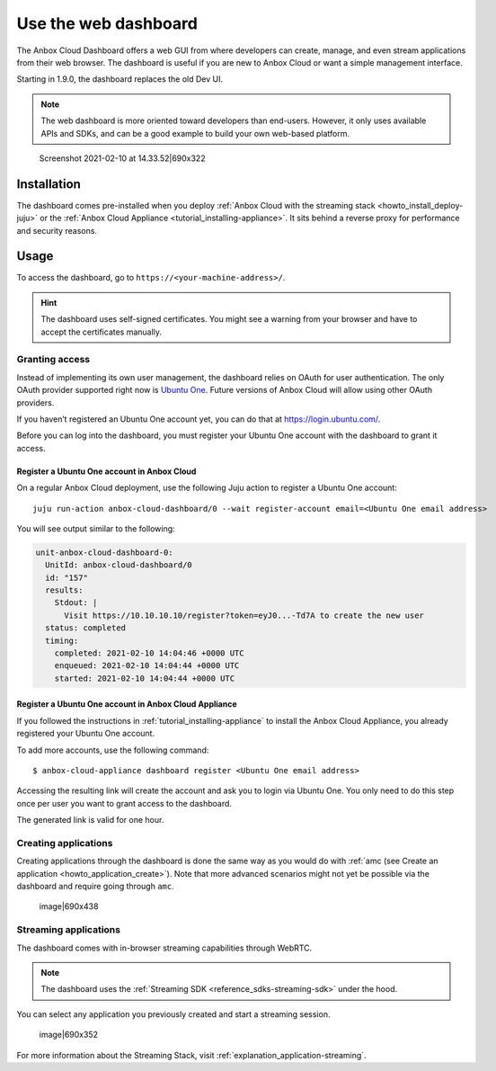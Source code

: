 .. _howto_manage_web-dashboard:

=====================
Use the web dashboard
=====================

The Anbox Cloud Dashboard offers a web GUI from where developers can
create, manage, and even stream applications from their web browser. The
dashboard is useful if you are new to Anbox Cloud or want a simple
management interface.

Starting in 1.9.0, the dashboard replaces the old Dev UI.

.. note::
   The web dashboard is more
   oriented toward developers than end-users. However, it only uses
   available APIs and SDKs, and can be a good example to build your own
   web-based platform.

.. figure:: upload://azCr6HYSx9mJZ82K2CPdTb3IS34.png
   :alt: Screenshot 2021-02-10 at 14.33.52|690x322

   Screenshot 2021-02-10 at 14.33.52|690x322

Installation
============

The dashboard comes pre-installed when you deploy :ref:`Anbox Cloud with the streaming stack <howto_install_deploy-juju>` or
the :ref:`Anbox Cloud Appliance <tutorial_installing-appliance>`.
It sits behind a reverse proxy for performance and security reasons.

Usage
=====

To access the dashboard, go to ``https://<your-machine-address>/``.

.. hint::
   The dashboard uses self-signed
   certificates. You might see a warning from your browser and have to
   accept the certificates manually.

Granting access
---------------

Instead of implementing its own user management, the dashboard relies on
OAuth for user authentication. The only OAuth provider supported right
now is `Ubuntu One <https://login.ubuntu.com/>`_. Future versions of
Anbox Cloud will allow using other OAuth providers.

If you haven’t registered an Ubuntu One account yet, you can do that at
https://login.ubuntu.com/.

Before you can log into the dashboard, you must register your Ubuntu One
account with the dashboard to grant it access.

Register a Ubuntu One account in Anbox Cloud
~~~~~~~~~~~~~~~~~~~~~~~~~~~~~~~~~~~~~~~~~~~~

On a regular Anbox Cloud deployment, use the following Juju action to
register a Ubuntu One account:

::

   juju run-action anbox-cloud-dashboard/0 --wait register-account email=<Ubuntu One email address>

You will see output similar to the following:

.. code:: sh

   unit-anbox-cloud-dashboard-0:
     UnitId: anbox-cloud-dashboard/0
     id: "157"
     results:
       Stdout: |
         Visit https://10.10.10.10/register?token=eyJ0...-Td7A to create the new user
     status: completed
     timing:
       completed: 2021-02-10 14:04:46 +0000 UTC
       enqueued: 2021-02-10 14:04:44 +0000 UTC
       started: 2021-02-10 14:04:44 +0000 UTC

Register a Ubuntu One account in Anbox Cloud Appliance
~~~~~~~~~~~~~~~~~~~~~~~~~~~~~~~~~~~~~~~~~~~~~~~~~~~~~~

If you followed the instructions in :ref:`tutorial_installing-appliance` to
install the Anbox Cloud Appliance, you already registered your Ubuntu
One account.

To add more accounts, use the following command:

::

   $ anbox-cloud-appliance dashboard register <Ubuntu One email address>

Accessing the resulting link will create the account and ask you to
login via Ubuntu One. You only need to do this step once per user you
want to grant access to the dashboard.

The generated link is valid for one hour.

Creating applications
---------------------

Creating applications through the dashboard is done the same way as you
would do with :ref:`amc (see Create an application <howto_application_create>`).
Note that more advanced scenarios might not yet be possible via the
dashboard and require going through ``amc``.

.. figure:: upload://9fPqr5DXciTsKy8bw90FzBxguZH.png
   :alt: image|690x438

   image|690x438

Streaming applications
----------------------

The dashboard comes with in-browser streaming capabilities through
WebRTC.

.. note::
   The dashboard uses the :ref:`Streaming SDK <reference_sdks-streaming-sdk>`
   under the hood.

You can select any application you previously created and start a
streaming session.

.. figure:: upload://l2azfsITC0bCjN9D0Xe2IRIEQOI.png
   :alt: image|690x352

   image|690x352

For more information about the Streaming Stack, visit :ref:`explanation_application-streaming`.
